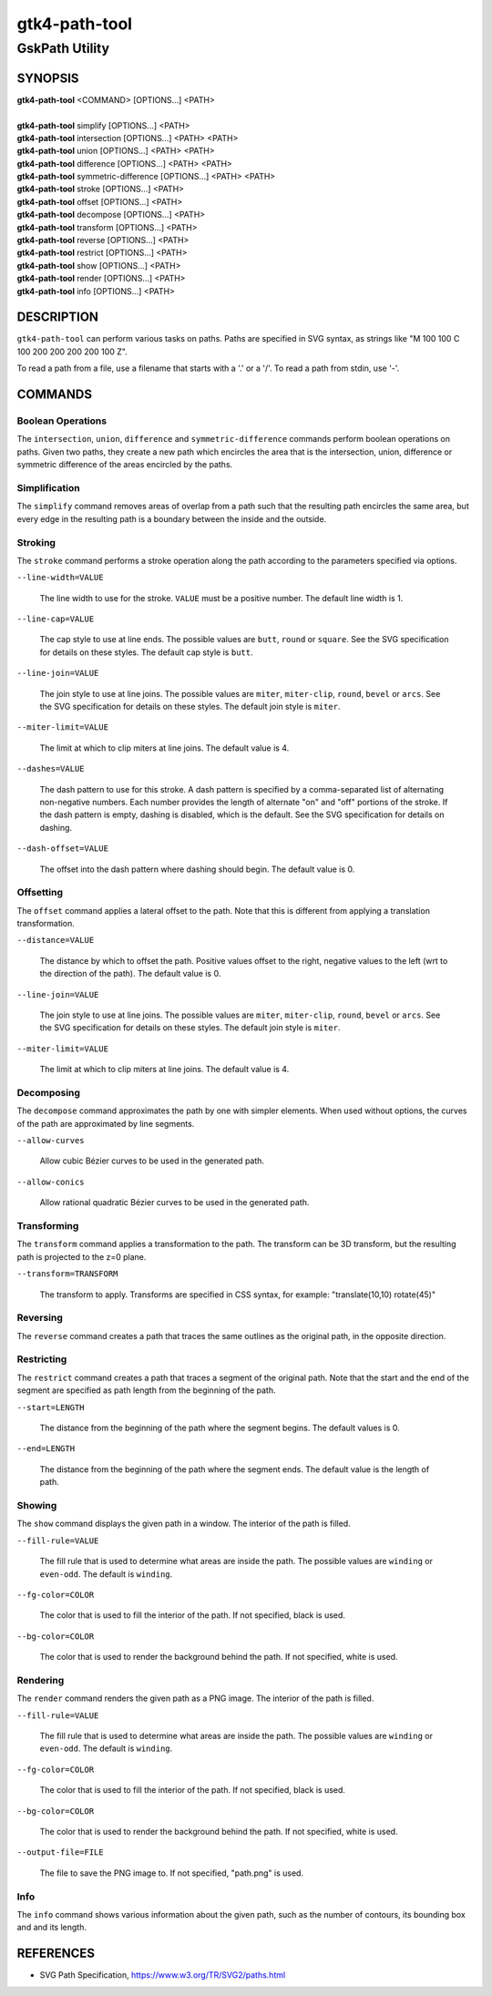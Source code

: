 .. _gtk4-path-tool(1):

=================
gtk4-path-tool
=================

-----------------------
GskPath Utility
-----------------------

SYNOPSIS
--------
|   **gtk4-path-tool** <COMMAND> [OPTIONS...] <PATH>
|
|   **gtk4-path-tool** simplify [OPTIONS...] <PATH>
|   **gtk4-path-tool** intersection [OPTIONS...] <PATH> <PATH>
|   **gtk4-path-tool** union [OPTIONS...] <PATH> <PATH>
|   **gtk4-path-tool** difference [OPTIONS...] <PATH> <PATH>
|   **gtk4-path-tool** symmetric-difference [OPTIONS...] <PATH> <PATH>
|   **gtk4-path-tool** stroke [OPTIONS...] <PATH>
|   **gtk4-path-tool** offset [OPTIONS...] <PATH>
|   **gtk4-path-tool** decompose [OPTIONS...] <PATH>
|   **gtk4-path-tool** transform [OPTIONS...] <PATH>
|   **gtk4-path-tool** reverse [OPTIONS...] <PATH>
|   **gtk4-path-tool** restrict [OPTIONS...] <PATH>
|   **gtk4-path-tool** show [OPTIONS...] <PATH>
|   **gtk4-path-tool** render [OPTIONS...] <PATH>
|   **gtk4-path-tool** info [OPTIONS...] <PATH>

DESCRIPTION
-----------

``gtk4-path-tool`` can perform various tasks on paths. Paths are specified
in SVG syntax, as strings like "M 100 100 C 100 200 200 200 200 100 Z".

To read a path from a file, use a filename that starts with a '.' or a '/'.
To read a path from stdin, use '-'.

COMMANDS
--------

Boolean Operations
^^^^^^^^^^^^^^^^^^

The ``intersection``, ``union``, ``difference`` and ``symmetric-difference`` commands
perform boolean operations on paths. Given two paths, they create a new path which
encircles the area that is the intersection, union, difference or symmetric difference
of the areas encircled by the paths.

Simplification
^^^^^^^^^^^^^^

The ``simplify`` command removes areas of overlap from a path such that the resulting
path encircles the same area, but every edge in the resulting path is a boundary between
the inside and the outside.

Stroking
^^^^^^^^

The ``stroke`` command performs a stroke operation along the path according to
the parameters specified via options.

``--line-width=VALUE``

  The line width to use for the stroke. ``VALUE`` must be a positive number.
  The default line width is 1.

``--line-cap=VALUE``

  The cap style to use at line ends. The possible values are ``butt``, ``round``
  or ``square``. See the SVG specification for details on these styles.
  The default cap style is ``butt``.

``--line-join=VALUE``

  The join style to use at line joins. The possible values are ``miter``,
  ``miter-clip``, ``round``, ``bevel`` or ``arcs``. See the SVG specification
  for details on these styles.
  The default join style is ``miter``.

``--miter-limit=VALUE``

  The limit at which to clip miters at line joins. The default value is 4.

``--dashes=VALUE``

  The dash pattern to use for this stroke. A dash pattern is specified by
  a comma-separated list of alternating non-negative numbers. Each number
  provides the length of alternate "on" and "off" portions of the stroke.
  If the dash pattern is empty, dashing is disabled, which is the default.
  See the SVG specification for details on dashing.

``--dash-offset=VALUE``

  The offset into the dash pattern where dashing should begin.
  The default value is 0.

Offsetting
^^^^^^^^^^

The ``offset`` command applies a lateral offset to the path. Note that this
is different from applying a translation transformation.

``--distance=VALUE``

  The distance by which to offset the path. Positive values offset to the right,
  negative values to the left (wrt to the direction of the path). The default
  value is 0.

``--line-join=VALUE``

  The join style to use at line joins. The possible values are ``miter``,
  ``miter-clip``, ``round``, ``bevel`` or ``arcs``. See the SVG specification
  for details on these styles.
  The default join style is ``miter``.

``--miter-limit=VALUE``

  The limit at which to clip miters at line joins. The default value is 4.

Decomposing
^^^^^^^^^^^

The ``decompose`` command approximates the path by one with simpler elements.
When used without options, the curves of the path are approximated by line
segments.

``--allow-curves``

  Allow cubic Bézier curves to be used in the generated path.

``--allow-conics``

  Allow rational quadratic Bézier curves to be used in the generated path.

Transforming
^^^^^^^^^^^^

The ``transform`` command applies a transformation to the path. The transform
can be 3D transform, but the resulting path is projected to the z=0 plane.

``--transform=TRANSFORM``

  The transform to apply. Transforms are specified in CSS syntax, for example:
  "translate(10,10) rotate(45)"

Reversing
^^^^^^^^^

The ``reverse`` command creates a path that traces the same outlines as
the original path, in the opposite direction.

Restricting
^^^^^^^^^^^

The ``restrict`` command creates a path that traces a segment of the original
path. Note that the start and the end of the segment are specified as
path length from the beginning of the path.

``--start=LENGTH``

  The distance from the beginning of the path where the segment begins. The
  default values is 0.

``--end=LENGTH``

  The distance from the beginning of the path where the segment ends. The
  default value is the length of path.

Showing
^^^^^^^

The ``show`` command displays the given path in a window. The interior
of the path is filled.

``--fill-rule=VALUE``

  The fill rule that is used to determine what areas are inside the path.
  The possible values are ``winding`` or ``even-odd``. The default is ``winding``.

``--fg-color=COLOR``

  The color that is used to fill the interior of the path.
  If not specified, black is used.

``--bg-color=COLOR``

  The color that is used to render the background behind the path.
  If not specified, white is used.

Rendering
^^^^^^^^^

The ``render`` command renders the given path as a PNG image.
The interior of the path is filled.

``--fill-rule=VALUE``

  The fill rule that is used to determine what areas are inside the path.
  The possible values are ``winding`` or ``even-odd``. The default is ``winding``.

``--fg-color=COLOR``

  The color that is used to fill the interior of the path.
  If not specified, black is used.

``--bg-color=COLOR``

  The color that is used to render the background behind the path.
  If not specified, white is used.

``--output-file=FILE``

  The file to save the PNG image to.
  If not specified, "path.png" is used.

Info
^^^^

The ``info`` command shows various information about the given path,
such as the number of contours, its bounding box and and its length.

REFERENCES
----------

- SVG Path Specification, https://www.w3.org/TR/SVG2/paths.html
